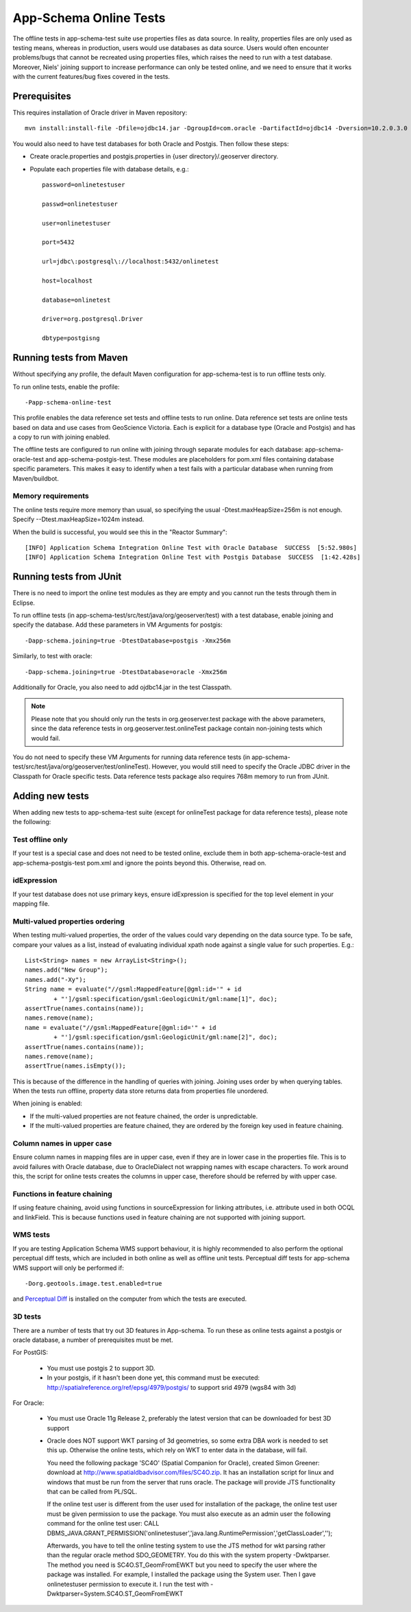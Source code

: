 .. _app-schema_online_tests:

App-Schema Online Tests
=======================

The offline tests in app-schema-test suite use properties files as data source. In reality, properties files are only used as testing means, whereas in production, users would use databases as data source. Users would often encounter problems/bugs that cannot be recreated using properties files, which raises the need to run with a test database. Moreover, Niels' joining support to increase performance can only be tested online, and we need to ensure that it works with the current features/bug fixes covered in the tests. 

Prerequisites
-------------

This requires installation of Oracle driver in Maven repository::       
                                  
    mvn install:install-file -Dfile=ojdbc14.jar -DgroupId=com.oracle -DartifactId=ojdbc14 -Dversion=10.2.0.3.0 -Dpackaging=jar 

You would also need to have test databases for both Oracle and Postgis. Then follow these steps:

* Create oracle.properties and postgis.properties in {user directory}/.geoserver directory.

* Populate each properties file with database details, e.g.::

    password=onlinetestuser

    passwd=onlinetestuser

    user=onlinetestuser

    port=5432

    url=jdbc\:postgresql\://localhost:5432/onlinetest

    host=localhost

    database=onlinetest

    driver=org.postgresql.Driver

    dbtype=postgisng 

Running tests from Maven
------------------------

Without specifying any profile, the default Maven configuration for app-schema-test is to run offline tests only. 

To run online tests, enable the profile::

    -Papp-schema-online-test 

This profile enables the data reference set tests and offline tests to run online. Data reference set tests are online tests based on data and use cases from GeoScience Victoria. Each is explicit for a database type (Oracle and Postgis) and has a copy to run with joining enabled. 

The offline tests are configured to run online with joining through separate modules for each database: app-schema-oracle-test and app-schema-postgis-test. These modules are placeholders for pom.xml files containing database specific parameters. This makes it easy to identify when a test fails with a particular database when running from Maven/buildbot. 

Memory requirements
```````````````````

The online tests require more memory than usual, so specifying the usual -Dtest.maxHeapSize=256m is not enough. Specify --Dtest.maxHeapSize=1024m instead.

When the build is successful, you would see this in the "Reactor Summary"::

    [INFO] Application Schema Integration Online Test with Oracle Database  SUCCESS  [5:52.980s]
    [INFO] Application Schema Integration Online Test with Postgis Database  SUCCESS  [1:42.428s]

Running tests from JUnit
------------------------

There is no need to import the online test modules as they are empty and you cannot run the tests through them in Eclipse.

To run offline tests (in app-schema-test/src/test/java/org/geoserver/test) with a test database, 
enable joining and specify the database. Add these parameters in VM Arguments for postgis::

    -Dapp-schema.joining=true -DtestDatabase=postgis -Xmx256m 

Similarly, to test with oracle::

    -Dapp-schema.joining=true -DtestDatabase=oracle -Xmx256m 

Additionally for Oracle, you also need to add ojdbc14.jar in the test Classpath. 

.. note:: Please note that you should only run the tests in org.geoserver.test package with the above parameters, since the data reference tests in org.geoserver.test.onlineTest package contain non-joining tests which would fail.   

You do not need to specify these VM Arguments for running data reference tests (in app-schema-test/src/test/java/org/geoserver/test/onlineTest). However, you would still need to specify the Oracle JDBC driver in the Classpath for Oracle specific tests. Data reference tests package also requires 768m memory to run from JUnit. 

Adding new tests
----------------

When adding new tests to app-schema-test suite (except for onlineTest package for data reference tests), please note the following:

Test offline only
`````````````````

If your test is a special case and does not need to be tested online, exclude them in both app-schema-oracle-test and app-schema-postgis-test pom.xml and ignore the points beyond this. Otherwise, read on. 

idExpression
````````````

If your test database does not use primary keys, ensure idExpression is specified for the top level element in your mapping file.

Multi-valued properties ordering 
````````````````````````````````

When testing multi-valued properties, the order of the values could vary depending on the data source type. To be safe, compare your values as a list, instead of evaluating individual xpath node against a single value for such properties. E.g.::

        List<String> names = new ArrayList<String>();
        names.add("New Group");
        names.add("-Xy");
        String name = evaluate("//gsml:MappedFeature[@gml:id='" + id
                + "']/gsml:specification/gsml:GeologicUnit/gml:name[1]", doc);
        assertTrue(names.contains(name));
        names.remove(name);
        name = evaluate("//gsml:MappedFeature[@gml:id='" + id
                + "']/gsml:specification/gsml:GeologicUnit/gml:name[2]", doc);
        assertTrue(names.contains(name));
        names.remove(name);
        assertTrue(names.isEmpty());

This is because of the difference in the handling of queries with joining. Joining uses order by when querying tables. When the tests run offline, property data store returns data from properties file unordered.

When joining is enabled:

* If the multi-valued properties are not feature chained, the order is unpredictable.

* If the multi-valued properties are feature chained, they are ordered by the foreign key used in feature chaining.

Column names in upper case
``````````````````````````

Ensure column names in mapping files are in upper case, even if they are in lower case in the properties file. This is to avoid failures with Oracle database, due to OracleDialect not wrapping names with escape characters. To work around this, the script for online tests creates the columns in upper case, therefore should be referred by with upper case. 

Functions in feature chaining
`````````````````````````````

If using feature chaining, avoid using functions in sourceExpression for linking attributes, i.e. attribute used in both OCQL and linkField. This is because functions used in feature chaining are not supported with joining support. 

WMS tests
`````````
If you are testing Application Schema WMS support behaviour, it is highly recommended to also perform the optional perceptual diff tests, 
which are included in both online as well as offline unit tests.
Perceptual diff tests for app-schema WMS support will only be performed if::
      
	-Dorg.geotools.image.test.enabled=true

and `Perceptual Diff
<http://pdiff.sourceforge.net/>`_ is installed on the computer from which the tests are executed.

3D tests
````````
There are a number of tests that try out 3D features in App-schema. To run these as online tests against a postgis or oracle database, a number of prerequisites must be met.

For PostGIS:

    * You must use postgis 2 to support 3D.
    * In your postgis, if it hasn't been done yet, this command must be executed: http://spatialreference.org/ref/epsg/4979/postgis/ to support srid 4979 (wgs84 with 3d)

For Oracle:

    * You must use Oracle 11g Release 2, preferably the latest version that can be downloaded for best 3D support
    * Oracle does NOT support WKT parsing of 3d geometries, so some extra DBA work is needed to set this up. Otherwise the online tests, which rely on WKT to enter data in the database, will fail.

      You need the following package 'SC4O' (Spatial Companion for Oracle), created Simon Greener: download at http://www.spatialdbadvisor.com/files/SC4O.zip.
      It has an installation script for linux and windows that must be run from the server that runs oracle. The package will provide JTS functionality that can be called from PL/SQL.

      If the online test user is different from the user used for installation of the package, the online test user must be given permission to use the package.
      You must also execute as an admin user the following command for the online test user:
      CALL DBMS_JAVA.GRANT_PERMISSION('onlinetestuser','java.lang.RuntimePermission','getClassLoader','');

      Afterwards, you have to tell the online testing system to use the JTS method for wkt parsing rather than the regular oracle method SDO_GEOMETRY.
      You do this with the system property -Dwktparser. The method you need is SC4O.ST_GeomFromEWKT but you need to specify the user where the package was installed.
      For example, I installed the package using the System user. Then I gave onlinetestuser permission to execute it.
      I run the test with -Dwktparser=System.SC4O.ST_GeomFromEWKT

